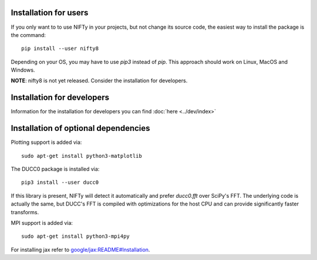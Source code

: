 Installation for users
----------------------


If you only want to to use NIFTy in your projects, but not change its source
code, the easiest way to install the package is the command::

    pip install --user nifty8

Depending on your OS, you may have to use `pip3` instead of `pip`.
This approach should work on Linux, MacOS and Windows.

**NOTE**: nifty8 is not yet released. Consider the installation for developers.


Installation for developers
---------------------------

Information for the installation for developers you can find :doc:`here <../dev/index>`


Installation of optional dependencies
-------------------------------------

Plotting support is added via::

    sudo apt-get install python3-matplotlib

The DUCC0 package is installed via::

    pip3 install --user ducc0

If this library is present, NIFTy will detect it automatically and prefer
`ducc0.fft` over SciPy's FFT. The underlying code is actually the same, but
DUCC's FFT is compiled with optimizations for the host CPU and can provide
significantly faster transforms.

MPI support is added via::

    sudo apt-get install python3-mpi4py

For installing jax refer to `google/jax:README#Installation <https://github.com/google/jax#installation>`_.
